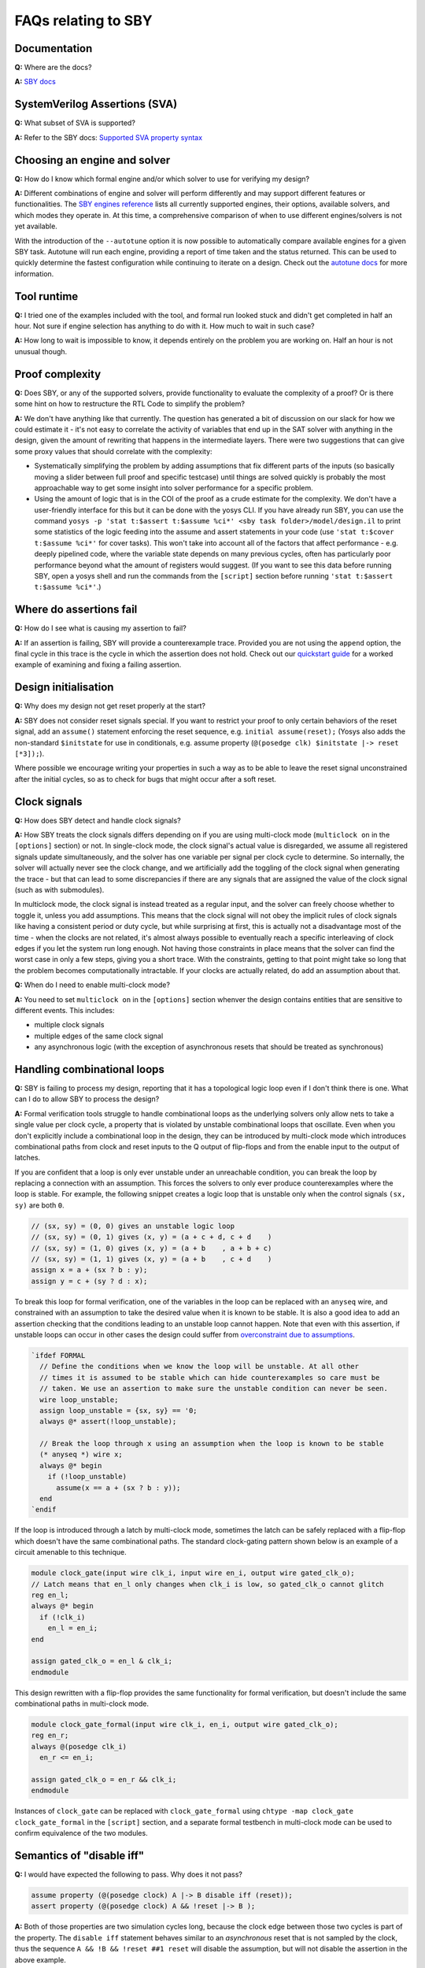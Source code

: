FAQs relating to SBY
--------------------

Documentation
^^^^^^^^^^^^^

**Q:** Where are the docs?

**A:** `SBY docs <https://yosyshq.readthedocs.io/projects/sby/en/latest/index.html>`_


SystemVerilog Assertions (SVA)
^^^^^^^^^^^^^^^^^^^^^^^^^^^^^^

**Q:** What subset of SVA is supported?

**A:** Refer to the SBY docs: `Supported SVA property syntax
<https://yosyshq.readthedocs.io/projects/sby/en/latest/verific.html#supported-sva-property-syntax>`_


Choosing an engine and solver
^^^^^^^^^^^^^^^^^^^^^^^^^^^^^

**Q:** How do I know which formal engine and/or which solver to use for
verifying my design?

**A:** Different combinations of engine and solver will perform differently and
may support different features or functionalities.  The `SBY engines reference
<https://yosyshq.readthedocs.io/projects/sby/en/latest/reference.html#engines-section>`_
lists all currently supported engines, their options, available solvers, and
which modes they operate in.  At this time, a comprehensive comparison of when
to use different engines/solvers is not yet available.

With the introduction of the ``--autotune`` option it is now possible to
automatically compare available engines for a given SBY task.  Autotune will run
each engine, providing a report of time taken and the status returned.  This can
be used to quickly determine the fastest configuration while continuing to
iterate on a design. Check out the `autotune docs
<https://yosyshq.readthedocs.io/projects/sby/en/latest/autotune.html>`_ for more
information.

Tool runtime
^^^^^^^^^^^^

**Q:** I tried one of the examples included with the tool, and formal run looked stuck and didn't
get completed in half an hour. Not sure if engine selection has anything to do with it. How much to
wait in such case?

**A:** How long to wait is impossible to know, it depends entirely on the problem you are working
on. Half an hour is not unusual though.


Proof complexity
^^^^^^^^^^^^^^^^

**Q:** Does SBY, or any of the supported solvers, provide functionality to evaluate the complexity
of a proof? Or is there some hint on how to restructure the RTL Code to simplify the problem?

**A:** We don't have anything like that currently. The question has generated a bit of discussion on
our slack for how we could estimate it - it's not easy to correlate the activity of variables that
end up in the SAT solver with anything in the design, given the amount of rewriting that happens in
the intermediate layers. There were two suggestions that can give some proxy values that should
correlate with the complexity:

- Systematically simplifying the problem by adding assumptions that fix different parts of the
  inputs (so basically moving a slider between full proof and specific testcase) until things are
  solved quickly is probably the most approachable way to get some insight into solver performance
  for a specific problem.

- Using the amount of logic that is in the COI of the proof as a crude estimate for the complexity.
  We don't have a user-friendly interface for this but it can be done with the yosys CLI. If you
  have already run SBY, you can use the command ``yosys -p 'stat t:$assert t:$assume %ci*' <sby task
  folder>/model/design.il`` to print some statistics of the logic feeding into the assume and assert
  statements in your code (use ``'stat t:$cover t:$assume %ci*'`` for cover tasks). This won't take
  into account all of the factors that affect performance - e.g. deeply pipelined code, where the
  variable state depends on many previous cycles, often has particularly poor performance beyond
  what the amount of registers would suggest. (If you want to see this data before running SBY, open
  a yosys shell and run the commands from the ``[script]`` section before running ``'stat t:$assert
  t:$assume %ci*'``.)


Where do assertions fail
^^^^^^^^^^^^^^^^^^^^^^^^

**Q:** How do I see what is causing my assertion to fail?

**A:** If an assertion is failing, SBY will provide a counterexample trace.
Provided you are not using the ``append`` option, the final cycle in this trace
is the cycle in which the assertion does not hold.  Check out our `quickstart
guide <https://yosyshq.readthedocs.io/projects/sby/en/latest/quickstart.html>`_
for a worked example of examining and fixing a failing assertion.


Design initialisation
^^^^^^^^^^^^^^^^^^^^^

**Q:** Why does my design not get reset properly at the start?

**A:** SBY does not consider reset signals special. If you want to restrict your proof to only
certain behaviors of the reset signal, add an ``assume()`` statement enforcing the reset sequence,
e.g. ``initial assume(reset);`` (Yosys also adds the non-standard ``$initstate`` for use in
conditionals, e.g. assume property (``@(posedge clk) $initstate |-> reset [*3]);``).

Where possible we encourage writing your properties in such a way as to be able to leave the reset
signal unconstrained after the initial cycles, so as to check for bugs that might occur after a soft
reset.

Clock signals
^^^^^^^^^^^^^

**Q:** How does SBY detect and handle clock signals?

**A:** How SBY treats the clock signals differs depending on if you are using multi-clock mode
(``multiclock on`` in the ``[options]`` section) or not. In single-clock mode, the clock signal's
actual value is disregarded, we assume all registered signals update simultaneously, and the solver
has one variable per signal per clock cycle to determine. So internally, the solver will actually
never see the clock change, and we artificially add the toggling of the clock signal when generating
the trace - but that can lead to some discrepancies if there are any signals that are assigned the
value of the clock signal (such as with submodules).

In multiclock mode, the clock signal is instead treated as a regular input, and the solver can
freely choose whether to toggle it, unless you add assumptions. This means that the clock signal
will not obey the implicit rules of clock signals like having a consistent period or duty cycle, but
while surprising at first, this is actually not a disadvantage most of the time - when the clocks
are not related, it's almost always possible to eventually reach a specific interleaving of clock
edges if you let the system run long enough. Not having those constraints in place means that the
solver can find the worst case in only a few steps, giving you a short trace. With the constraints,
getting to that point might take so long that the problem becomes computationally intractable. If
your clocks are actually related, do add an assumption about that.


**Q:** When do I need to enable multi-clock mode?

**A:** You need to set ``multiclock on`` in the ``[options]`` section whenver the design contains entities that are sensitive to different events.
This includes:

- multiple clock signals
- multiple edges of the same clock signal
- any asynchronous logic (with the exception of asynchronous resets that should be treated as synchronous)

Handling combinational loops
^^^^^^^^^^^^^^^^^^^^^^^^^^^^

**Q:** SBY is failing to process my design, reporting that it has a topological logic loop even
if I don't think there is one. What can I do to allow SBY to process the design?

**A:** Formal verification tools struggle to handle combinational loops as the underlying solvers
only allow nets to take a single value per clock cycle, a property that is violated by unstable
combinational loops that oscillate. Even when you don't explicitly include a combinational loop
in the design, they can be introduced by multi-clock mode which introduces combinational
paths from clock and reset inputs to the Q output of flip-flops and from the enable input to the
output of latches.

If you are confident that a loop is only ever unstable under an unreachable condition, you can
break the loop by replacing a connection with an assumption. This forces the solvers to only
ever produce counterexamples where the loop is stable. For example, the following snippet
creates a logic loop that is unstable only when the control signals ``(sx, sy)`` are both ``0``.

.. code-block:: systemverilog

   // (sx, sy) = (0, 0) gives an unstable logic loop
   // (sx, sy) = (0, 1) gives (x, y) = (a + c + d, c + d    )
   // (sx, sy) = (1, 0) gives (x, y) = (a + b    , a + b + c)
   // (sx, sy) = (1, 1) gives (x, y) = (a + b    , c + d    )
   assign x = a + (sx ? b : y);
   assign y = c + (sy ? d : x);

To break this loop for formal verification, one of the variables in the loop can be replaced with an
``anyseq`` wire, and constrained with an assumption to take the desired value when it is known to
be stable. It is also a good idea to add an assertion checking that the conditions leading to an
unstable loop cannot happen. Note that even with this assertion, if unstable loops can occur in other
cases the design could suffer from `overconstraint due to assumptions`_.

.. code-block:: systemverilog

   `ifdef FORMAL
     // Define the conditions when we know the loop will be unstable. At all other
     // times it is assumed to be stable which can hide counterexamples so care must be
     // taken. We use an assertion to make sure the unstable condition can never be seen.
     wire loop_unstable;
     assign loop_unstable = {sx, sy} == '0;
     always @* assert(!loop_unstable);

     // Break the loop through x using an assumption when the loop is known to be stable
     (* anyseq *) wire x;
     always @* begin
       if (!loop_unstable)
         assume(x == a + (sx ? b : y)); 
     end
   `endif

If the loop is introduced through a latch by multi-clock mode, sometimes the latch can be safely
replaced with a flip-flop which doesn't have the same combinational paths. The standard clock-gating
pattern shown below is an example of a circuit amenable to this technique.

.. code-block:: systemverilog

   module clock_gate(input wire clk_i, input wire en_i, output wire gated_clk_o);
   // Latch means that en_l only changes when clk_i is low, so gated_clk_o cannot glitch
   reg en_l;
   always @* begin
     if (!clk_i)
       en_l = en_i;
   end

   assign gated_clk_o = en_l & clk_i;
   endmodule

This design rewritten with a flip-flop provides the same functionality for formal verification,
but doesn't include the same combinational paths in multi-clock mode.

.. code-block:: systemverilog

   module clock_gate_formal(input wire clk_i, en_i, output wire gated_clk_o);
   reg en_r;
   always @(posedge clk_i)
     en_r <= en_i;

   assign gated_clk_o = en_r && clk_i;
   endmodule

Instances of ``clock_gate`` can be replaced with ``clock_gate_formal`` using
``chtype -map clock_gate clock_gate_formal`` in the ``[script]`` section, and a separate formal
testbench in multi-clock mode can be used to confirm equivalence of the two modules.

Semantics of "disable iff"
^^^^^^^^^^^^^^^^^^^^^^^^^^

**Q:** I would have expected the following to pass. Why does it not pass?

.. code-block:: systemverilog

   assume property (@(posedge clock) A |-> B disable iff (reset));
   assert property (@(posedge clock) A && !reset |-> B );

**A:** Both of those properties are two simulation cycles long, because the
clock edge between those two cycles is part of the property. The ``disable iff``
statement behaves similar to an *asynchronous* reset that is not sampled
by the clock, thus the sequence ``A && !B && !reset ##1 reset`` will disable
the assumption, but will not disable the assertion in the above example.


Witness cover traces
^^^^^^^^^^^^^^^^^^^^

**Q:** How do I produce witness cover traces for a passing assertion?

**A:** Check out the `witness cover section
<https://yosyshq.readthedocs.io/projects/ap120/en/latest/#witness-cover>`_ of our
whitepaper, `Weak precondition cover and witness for SVA properties
<https://yosyshq.readthedocs.io/projects/ap120>`_.

.. Running multiple checks
.. ^^^^^^^^^^^^^^^^^^^^^^^
 
.. **Q:** Is it possible to have more than 1 liveness property check in single formal run?

.. **A:** Yes, add to SBY file.

Can liveness properties fail
^^^^^^^^^^^^^^^^^^^^^^^^^^^^
 
**Q:** Is it possible to have liveness property to fail? Or will it just get stuck in formal run 

**A:** We don't recommend using liveness properties - it's almost always better to replace with an
assertion of something happening within a certain timeframe.

The example our CTO gives is of a design that is stuck in a deadlock, but it has a 64 bit counter
and when that overflows, things start up again. Liveness will tell you "yup, this design will do
things eventually" but it really doesn't help you because that 64 bit counter is so large that your
design will basically never start again.

Overconstraint due to assumptions
^^^^^^^^^^^^^^^^^^^^^^^^^^^^^^^^^

**Q:** Is it possible for assumptions to hide counterexamples even when they do not share
any logic with assertions?

**A:** Yes, if all counterexamples to the assertions also violate the assumptions they
would be hidden. This normally happens if the assumptions make it impossible for the design
to progress without violating them meaning assertions can vacuously pass even though they
can never be witnessed to hold. `Witness cover traces`_ can be used to try to guard against
this type of failure, but care should be taken when applying assumptions, preferring
assumptions on top-level I/O over internal signals.
